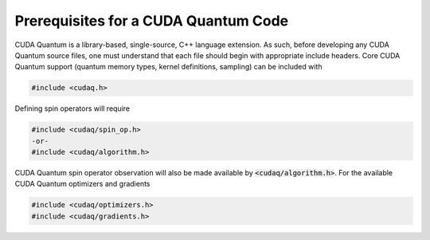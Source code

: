 Prerequisites for a CUDA Quantum Code 
-------------------------------------
CUDA Quantum is a library-based, single-source, C++ language extension. As such, before
developing any CUDA Quantum source files, one must understand that each file should 
begin with appropriate include headers. Core CUDA Quantum support (quantum memory types,
kernel definitions, sampling) can be included with 

.. code-block:: cpp 

  #include <cudaq.h>

Defining spin operators will require 

.. code-block:: cpp 

  #include <cudaq/spin_op.h>
  -or- 
  #include <cudaq/algorithm.h>

CUDA Quantum spin operator observation will also be made available by :code:`<cudaq/algorithm.h>`.
For the available CUDA Quantum optimizers and gradients

.. code-block:: cpp 

  #include <cudaq/optimizers.h>
  #include <cudaq/gradients.h>